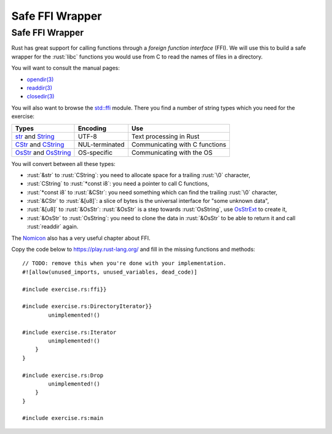 ==================
Safe FFI Wrapper
==================

------------------
Safe FFI Wrapper
------------------

Rust has great support for calling functions through a *foreign function
interface* (FFI). We will use this to build a safe wrapper for the
:rust:`libc` functions you would use from C to read the names of files in a
directory.

You will want to consult the manual pages:

-  `opendir(3) <https://man7.org/linux/man-pages/man3/opendir.3.html>`__
-  `readdir(3) <https://man7.org/linux/man-pages/man3/readdir.3.html>`__
-  `closedir(3) <https://man7.org/linux/man-pages/man3/closedir.3.html>`__

You will also want to browse the
`std::ffi <https://doc.rust-lang.org/std/ffi/>`__ module. There you
find a number of string types which you need for the exercise:

.. list-table::
   :header-rows: 1

   * - Types
     - Encoding
     - Use

   * - `str <https://doc.rust-lang.org/std/primitive.str.html>`__ and `String <https://doc.rust-lang.org/std/string/struct.String.html>`__
     - UTF-8
     - Text processing in Rust

   * - `CStr <https://doc.rust-lang.org/std/ffi/struct.CStr.html>`__ and `CString <https://doc.rust-lang.org/std/ffi/struct.CString.html>`__
     - NUL-terminated
     - Communicating with C functions

   * - `OsStr <https://doc.rust-lang.org/std/ffi/struct.OsStr.html>`__ and `OsString <https://doc. rust-lang.org/std/ffi/struct.OsString.html>`__
     - OS-specific
     - Communicating with the OS

You will convert between all these types:

-  :rust:`&str` to :rust:`CString`: you need to allocate space for a trailing
   :rust:`\0` character,
-  :rust:`CString` to :rust:`*const i8`: you need a pointer to call C functions,
-  :rust:`*const i8` to :rust:`&CStr`: you need something which can find the
   trailing :rust:`\0` character,
-  :rust:`&CStr` to :rust:`&[u8]`: a slice of bytes is the universal interface
   for "some unknown data",
-  :rust:`&[u8]` to :rust:`&OsStr`: :rust:`&OsStr` is a step towards :rust:`OsString`,
   use
   `OsStrExt <https://doc.rust-lang.org/std/os/unix/ffi/trait.OsStrExt.html>`__
   to create it,
-  :rust:`&OsStr` to :rust:`OsString`: you need to clone the data in :rust:`&OsStr`
   to be able to return it and call :rust:`readdir` again.

The `Nomicon <https://doc.rust-lang.org/nomicon/ffi.html>`__ also has a
very useful chapter about FFI.

Copy the code below to https://play.rust-lang.org/ and fill in the
missing functions and methods:

::

   // TODO: remove this when you're done with your implementation.
   #![allow(unused_imports, unused_variables, dead_code)]

   #include exercise.rs:ffi}}

   #include exercise.rs:DirectoryIterator}}
           unimplemented!()

   #include exercise.rs:Iterator
           unimplemented!()
       }
   }

   #include exercise.rs:Drop
           unimplemented!()
       }
   }

   #include exercise.rs:main
